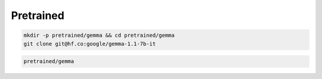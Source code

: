 Pretrained
==========

.. code-block:: zsh

    mkdir -p pretrained/gemma && cd pretrained/gemma
    git clone git@hf.co:google/gemma-1.1-7b-it

.. code::

    pretrained/gemma
